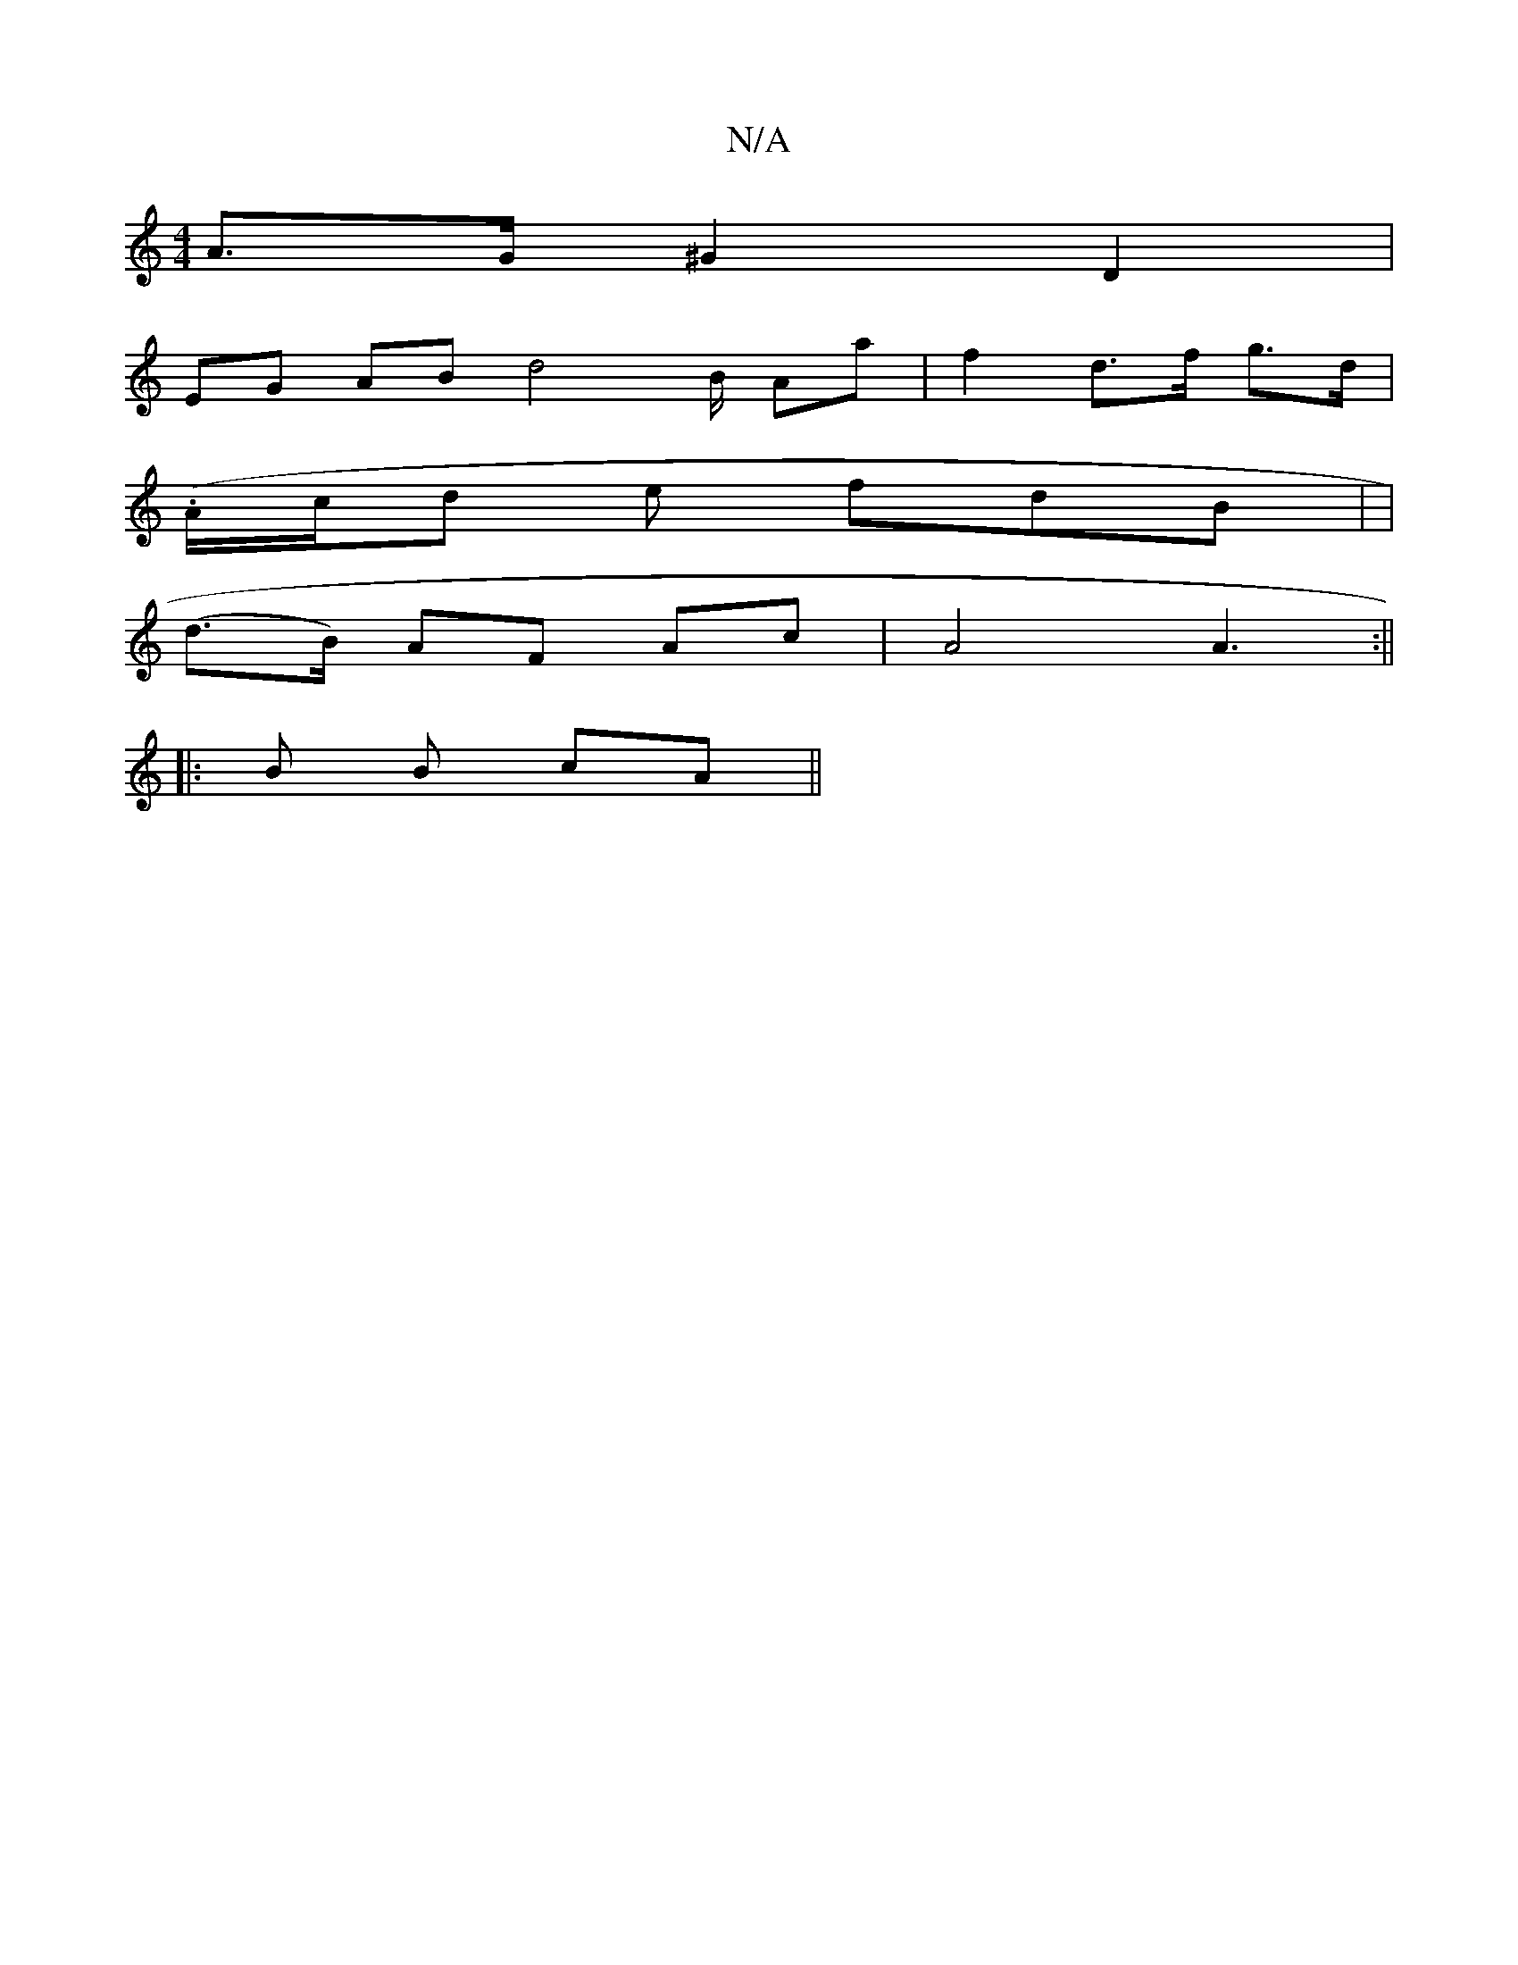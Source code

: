 X:1
T:N/A
M:4/4
R:N/A
K:Cmajor
A>G ^G2 D2 |
EG AB d4 B/2 Aa | f2 d>f g>d |
(.A/c/d e fdB | |
(d>B) AF Ac | A4 A3 :||
|: B B cA ||

||: g>ef>e d<f c<AA>B|A4- d3B|(3A{E(/2 g) Bc e>cd2 | f>A B c>B | B>dB>A A>cd>d|e4 dB] | Bd-e>d e4-|d